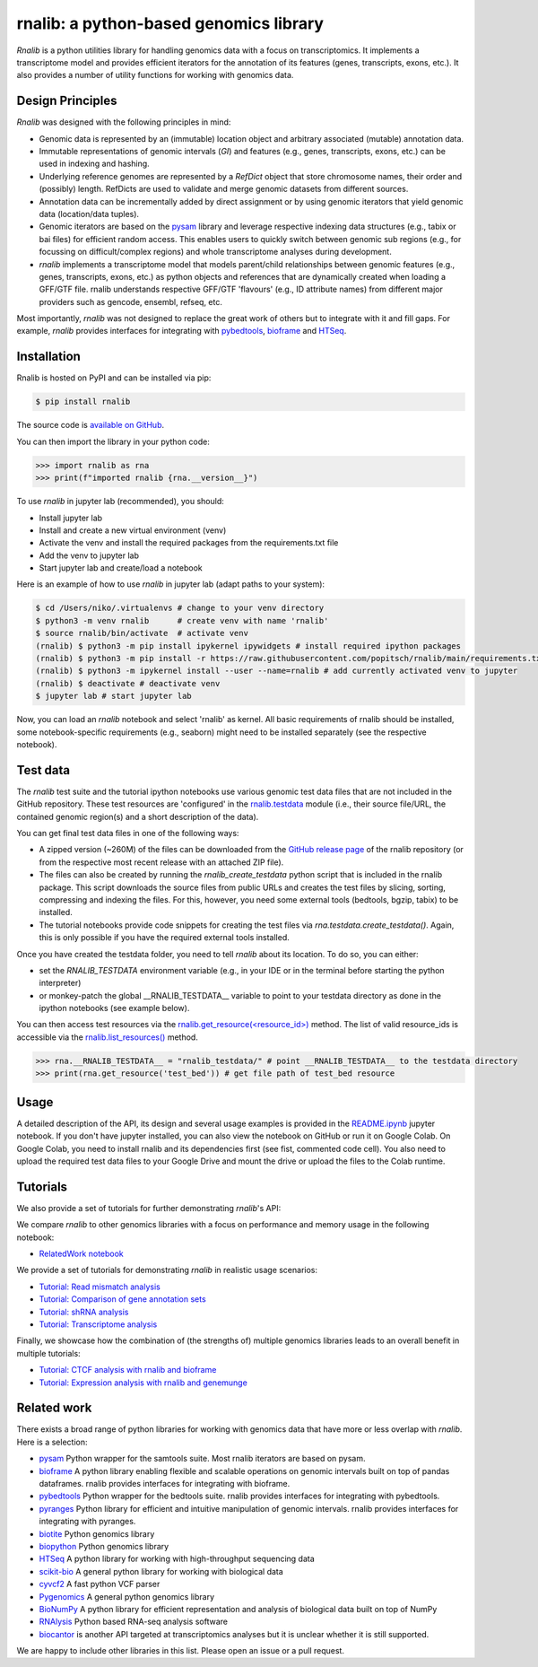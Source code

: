 rnalib: a python-based genomics library
=========================================

*Rnalib* is a python utilities library for handling genomics data with a focus on transcriptomics.
It implements a transcriptome model and provides efficient iterators for the annotation of its features
(genes, transcripts, exons, etc.). It also provides a number of utility functions for working with
genomics data.

Design Principles
-----------------

*Rnalib* was designed with the following principles in mind:

* Genomic data is represented by an (immutable) location object and arbitrary associated (mutable) annotation data.
* Immutable representations of genomic intervals (`GI`) and features (e.g., genes, transcripts, exons, etc.) can be
  used in indexing and hashing.
* Underlying reference genomes are represented by a `RefDict` object that store chromosome names, their order and
  (possibly) length. RefDicts are used to validate and merge genomic datasets from different sources.
* Annotation data can be incrementally added by direct assignment or by using genomic iterators that yield genomic
  data (location/data tuples).
* Genomic iterators are based on the `pysam <https://pysam.readthedocs.io/en/latest/api.html>`__ library and leverage
  respective indexing data structures (e.g., tabix or bai files) for efficient random access. This enables users
  to quickly switch between genomic sub regions (e.g., for focussing on difficult/complex regions) and whole
  transcriptome analyses during development.
* *rnalib* implements a transcriptome model that models parent/child relationships between genomic features
  (e.g., genes, transcripts, exons, etc.) as python objects and references that are dynamically created when loading
  a GFF/GTF file. rnalib understands respective GFF/GTF 'flavours' (e.g., ID attribute names) from different major
  providers such as gencode, ensembl, refseq, etc.

Most importantly, *rnalib* was not designed to replace the great work of others but to integrate with it and fill
gaps. For example, *rnalib* provides interfaces for integrating with `pybedtools <https://daler.github
.io/pybedtools/index.html>`__, `bioframe <https://bioframe.readthedocs.io/>`__ and `HTSeq <https://htseq.readthedocs
.io/>`__.

Installation
------------

Rnalib is hosted on PyPI and can be installed via pip:

.. code:: bash

   $ pip install rnalib

The source code is `available on GitHub <https://github.com/popitsch/rnalib>`_.

You can then import the library in your python code:

.. code:: python

   >>> import rnalib as rna
   >>> print(f"imported rnalib {rna.__version__}")

To use *rnalib* in jupyter lab (recommended), you should:

* Install jupyter lab
* Install and create a new virtual environment (venv)
* Activate the venv and install the required packages from the requirements.txt file
* Add the venv to jupyter lab
* Start jupyter lab and create/load a notebook

Here is an example of how to use *rnalib* in jupyter lab (adapt paths to your system):

.. code:: bash

    $ cd /Users/niko/.virtualenvs # change to your venv directory
    $ python3 -m venv rnalib      # create venv with name 'rnalib'
    $ source rnalib/bin/activate  # activate venv
    (rnalib) $ python3 -m pip install ipykernel ipywidgets # install required ipython packages
    (rnalib) $ python3 -m pip install -r https://raw.githubusercontent.com/popitsch/rnalib/main/requirements.txt # install required packages
    (rnalib) $ python3 -m ipykernel install --user --name=rnalib # add currently activated venv to jupyter
    (rnalib) $ deactivate # deactivate venv
    $ jupyter lab # start jupyter lab

Now, you can load an *rnalib* notebook and select 'rnalib' as kernel. All basic requirements of rnalib should be
installed, some notebook-specific requirements (e.g., seaborn) might need to be installed separately (see the respective
notebook).

Test data
---------

The *rnalib* test suite and the tutorial ipython notebooks use various genomic test data files that are not included in
the GitHub repository. These test resources are 'configured' in the `rnalib.testdata <https://github.com/popitsch/rnalib/blob/main/rnalib/testdata.py>`__
module (i.e., their source file/URL, the contained genomic region(s) and a short description of the data).

You can get final test data files in one of the following ways:

* A zipped version (~260M) of the files can be downloaded from the `GitHub release page <https://github.com/popitsch/rnalib/releases>`__ of the rnalib repository (or
  from the respective most recent release with an attached ZIP file).
* The files can also be created by running the `rnalib_create_testdata` python script that is included in the rnalib
  package. This script downloads the source files from public URLs and creates the test files by slicing,
  sorting, compressing and indexing the files. For this, however, you need some external tools (bedtools, bgzip,
  tabix) to be installed.
* The tutorial notebooks provide code snippets for creating the test files via `rna.testdata.create_testdata()`.
  Again, this is only possible if you have the required external tools installed.

Once you have created the testdata folder, you need to tell *rnalib* about its location.
To do so, you can either:

* set the `RNALIB_TESTDATA` environment variable (e.g., in your IDE or in the terminal before starting the python
  interpreter)
* or monkey-patch the global __RNALIB_TESTDATA__ variable to point to your testdata directory as done in the ipython
  notebooks (see example below).

You can then access test resources via the `rnalib.get_resource(<resource_id>) <https://github.com/search?q=repo%3Apopitsch/rnalib%20get_resource&type=code>`__ method.
The list of valid resource_ids is accessible via the `rnalib.list_resources() <https://github.com/search?q=repo%3Apopitsch/rnalib%20list_resources&type=code>`__ method.

.. code:: python

   >>> rna.__RNALIB_TESTDATA__ = "rnalib_testdata/" # point __RNALIB_TESTDATA__ to the testdata directory
   >>> print(rna.get_resource('test_bed')) # get file path of test_bed resource

Usage
-----

A detailed description of the API, its design and several usage examples is provided in the
`README.ipynb <https://colab.research.google.com/github/popitsch/rnalib/blob/main/notebooks/README.ipynb>`_ jupyter
notebook. If you don't have jupyter installed, you can also view the notebook on GitHub or run it on Google Colab.
On Google Colab, you need to install rnalib and its dependencies first (see fist, commented code cell).
You also need to upload the required test data files to your Google Drive and mount the drive or upload the files to the Colab runtime.



Tutorials
---------

We also provide a set of tutorials for further demonstrating *rnalib*'s API:

We compare *rnalib* to other genomics libraries with a focus on performance and memory usage in the following notebook:

* `RelatedWork notebook <https://colab.research.google.com/github/popitsch/rnalib/blob/main/notebooks/RelatedWork_performance.ipynb>`_

We provide a set of tutorials for demonstrating *rnalib* in realistic usage scenarios:

* `Tutorial: Read mismatch analysis <https://colab.research.google.com/github/popitsch/rnalib/blob/main/notebooks/Tutorial_mismatch_analysis.ipynb>`_
* `Tutorial: Comparison of gene annotation sets <https://colab.research.google.com/github/popitsch/rnalib/blob/main/notebooks/Tutorial_compare_annotation_sets.ipynb>`_
* `Tutorial: shRNA analysis <https://colab.research.google.com/github/popitsch/rnalib/blob/main/notebooks/Tutorial_shRNA_analysis.ipynb>`_
* `Tutorial: Transcriptome analysis <https://colab.research.google.com/github/popitsch/rnalib/blob/main/notebooks/Tutorial_transcriptome_annotation.ipynb>`_

Finally, we showcase how the combination of (the strengths of) multiple genomics libraries leads to an overall benefit in multiple tutorials:

* `Tutorial: CTCF analysis with rnalib and bioframe <https://colab.research.google.com/github/popitsch/rnalib/blob/main/notebooks/Tutorial_CTCF_analysis.ipynb>`_
* `Tutorial: Expression analysis with rnalib and genemunge <https://colab.research.google.com/github/popitsch/rnalib/blob/main/notebooks/Tutorial_expression_analysis.ipynb>`_

Related work
------------
There exists a broad range of python libraries for working with genomics data that have more or less overlap with
*rnalib*. Here is a selection:

* `pysam <https://pysam.readthedocs.io/en/latest/api.html>`__ Python wrapper for the samtools suite. Most rnalib
  iterators are based on pysam.
* `bioframe <https://bioframe.readthedocs.io/>`__ A python library
  enabling flexible and scalable operations on genomic intervals built
  on top of pandas dataframes. rnalib provides interfaces for integrating with bioframe.
* `pybedtools <https://daler.github.io/pybedtools/index.html>`__ Python wrapper for the bedtools suite.
  rnalib provides interfaces for integrating with pybedtools.
* `pyranges <https://pyranges.readthedocs.io/>`__ Python library for efficient and intuitive manipulation of
  genomic intervals. rnalib provides interfaces for integrating with pyranges.
* `biotite <https://www.biotite-python.org/>`__ Python genomics library
* `biopython <https://biopython.org/>`__ Python genomics library
* `HTSeq <https://htseq.readthedocs.io/en/release_0.11.1/>`__ A python library for working with high-throughput sequencing data
* `scikit-bio <https://github.com/biocore/scikit-bio>`__ A general python library for working with biological data
* `cyvcf2 <https://brentp.github.io/cyvcf2/>`__ A fast python VCF parser
* `Pygenomics <https://gitlab.com/gtamazian/pygenomics>`__ A general python genomics library
* `BioNumPy <https://bionumpy.github.io/bionumpy/>`__ A python library for efficient representation and analysis of biological data built on top of NumPy
* `RNAlysis <https://guyteichman.github.io/RNAlysis/build/index.html>`__ Python based RNA-seq analysis software
* `biocantor <https://biocantor.readthedocs.io/en/latest/>`__ is another API targeted at transcriptomics analyses but it
  is unclear whether it is still supported.

We are happy to include other libraries in this list. Please open an issue or a pull request.
